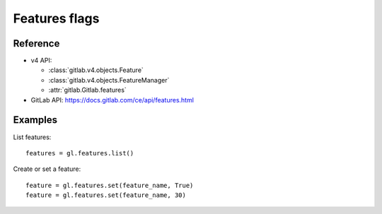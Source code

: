 ##############
Features flags
##############

Reference
---------

* v4 API:

  + :class:`gitlab.v4.objects.Feature`
  + :class:`gitlab.v4.objects.FeatureManager`
  + :attr:`gitlab.Gitlab.features`

* GitLab API: https://docs.gitlab.com/ce/api/features.html

Examples
--------

List features::

    features = gl.features.list()

Create or set a feature::

    feature = gl.features.set(feature_name, True)
    feature = gl.features.set(feature_name, 30)
